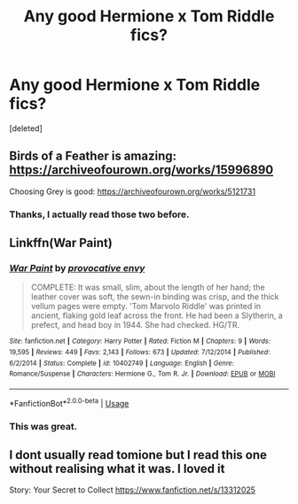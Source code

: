 #+TITLE: Any good Hermione x Tom Riddle fics?

* Any good Hermione x Tom Riddle fics?
:PROPERTIES:
:Score: 0
:DateUnix: 1583007708.0
:DateShort: 2020-Feb-29
:FlairText: Request
:END:
[deleted]


** Birds of a Feather is amazing: [[https://archiveofourown.org/works/15996890]]

Choosing Grey is good: [[https://archiveofourown.org/works/5121731]]
:PROPERTIES:
:Author: silverrainfalls
:Score: 4
:DateUnix: 1583016000.0
:DateShort: 2020-Mar-01
:END:

*** Thanks, I actually read those two before.
:PROPERTIES:
:Author: milly975
:Score: 2
:DateUnix: 1583043437.0
:DateShort: 2020-Mar-01
:END:


** Linkffn(War Paint)
:PROPERTIES:
:Author: Redhotlipstik
:Score: 4
:DateUnix: 1583017836.0
:DateShort: 2020-Mar-01
:END:

*** [[https://www.fanfiction.net/s/10402749/1/][*/War Paint/*]] by [[https://www.fanfiction.net/u/816609/provocative-envy][/provocative envy/]]

#+begin_quote
  COMPLETE: It was small, slim, about the length of her hand; the leather cover was soft, the sewn-in binding was crisp, and the thick vellum pages were empty. 'Tom Marvolo Riddle' was printed in ancient, flaking gold leaf across the front. He had been a Slytherin, a prefect, and head boy in 1944. She had checked. HG/TR.
#+end_quote

^{/Site/:} ^{fanfiction.net} ^{*|*} ^{/Category/:} ^{Harry} ^{Potter} ^{*|*} ^{/Rated/:} ^{Fiction} ^{M} ^{*|*} ^{/Chapters/:} ^{9} ^{*|*} ^{/Words/:} ^{19,595} ^{*|*} ^{/Reviews/:} ^{449} ^{*|*} ^{/Favs/:} ^{2,143} ^{*|*} ^{/Follows/:} ^{673} ^{*|*} ^{/Updated/:} ^{7/12/2014} ^{*|*} ^{/Published/:} ^{6/2/2014} ^{*|*} ^{/Status/:} ^{Complete} ^{*|*} ^{/id/:} ^{10402749} ^{*|*} ^{/Language/:} ^{English} ^{*|*} ^{/Genre/:} ^{Romance/Suspense} ^{*|*} ^{/Characters/:} ^{Hermione} ^{G.,} ^{Tom} ^{R.} ^{Jr.} ^{*|*} ^{/Download/:} ^{[[http://www.ff2ebook.com/old/ffn-bot/index.php?id=10402749&source=ff&filetype=epub][EPUB]]} ^{or} ^{[[http://www.ff2ebook.com/old/ffn-bot/index.php?id=10402749&source=ff&filetype=mobi][MOBI]]}

--------------

*FanfictionBot*^{2.0.0-beta} | [[https://github.com/tusing/reddit-ffn-bot/wiki/Usage][Usage]]
:PROPERTIES:
:Author: FanfictionBot
:Score: 2
:DateUnix: 1583017853.0
:DateShort: 2020-Mar-01
:END:


*** This was great.
:PROPERTIES:
:Author: lifelongs
:Score: 2
:DateUnix: 1583024074.0
:DateShort: 2020-Mar-01
:END:


** I dont usually read tomione but I read this one without realising what it was. I loved it

Story: Your Secret to Collect [[https://www.fanfiction.net/s/13312025]]
:PROPERTIES:
:Author: cyliestitch
:Score: 1
:DateUnix: 1583012163.0
:DateShort: 2020-Mar-01
:END:
